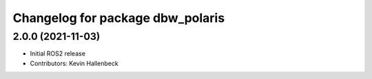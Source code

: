 ^^^^^^^^^^^^^^^^^^^^^^^^^^^^^^^^^
Changelog for package dbw_polaris
^^^^^^^^^^^^^^^^^^^^^^^^^^^^^^^^^

2.0.0 (2021-11-03)
------------------
* Initial ROS2 release
* Contributors: Kevin Hallenbeck
